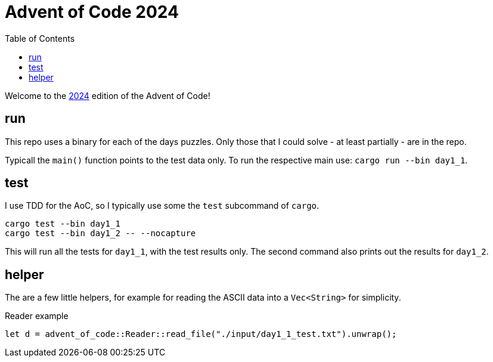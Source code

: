 :couchbase_version: current
:toc:
:project_id: AoC_2024
:icons: font
:source-highlighter: prettify

= Advent of Code 2024

Welcome to the link:https://adventofcode.com/2024/[2024] edition of the Advent of Code!

== run

This repo uses a binary for each of the days puzzles.
Only those that I could solve - at least partially - are in the repo.

Typicall the `main()` function points to the test data only.
To run the respective main use: `cargo run --bin day1_1`.

== test

I use TDD for the AoC, so I typically use some the `test` subcommand of `cargo`.

[source, bash]
----
cargo test --bin day1_1
cargo test --bin day1_2 -- --nocapture
----

This will run all the tests for `day1_1`, with the test results only.
The second command also prints out the results for `day1_2`.

== helper

The are a few little helpers, for example for reading the ASCII data into a `Vec<String>` for simplicity.

.Reader example
[source, rust]
----
let d = advent_of_code::Reader::read_file("./input/day1_1_test.txt").unwrap();
----
